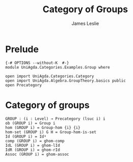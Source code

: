 #+title: Category of Groups
#+author: James Leslie
#+STARTUP: hideblocks noindent
* Prelude
#+begin_src agda2
{-# OPTIONS --without-K  #-}
module UniAgda.Categories.Examples.Group where

open import UniAgda.Categories.Category
open import UniAgda.Algebra.GroupTheory.basics public
open Precategory
#+end_src
* Category of groups
#+begin_src agda2
GROUP : (i : Level) → Precategory (lsuc i) i
ob (GROUP i) = Group i
hom (GROUP i) = Group-hom {i} {i}
hom-set (GROUP i) G H = Group-hom-is-set
Id (GROUP i) = Idᵍ
comp (GROUP i) = ghom-comp
IdL (GROUP i) = ghom-lId
IdR (GROUP i) = ghom-rId
Assoc (GROUP i) = ghom-assoc
#+end_src
